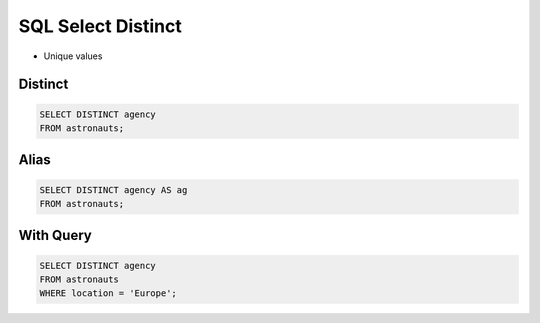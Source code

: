 SQL Select Distinct
===================
* Unique values


Distinct
--------
.. code-block:: sql

    SELECT DISTINCT agency
    FROM astronauts;


Alias
-----
.. code-block:: sql

    SELECT DISTINCT agency AS ag
    FROM astronauts;


With Query
----------
.. code-block:: sql

    SELECT DISTINCT agency
    FROM astronauts
    WHERE location = 'Europe';
